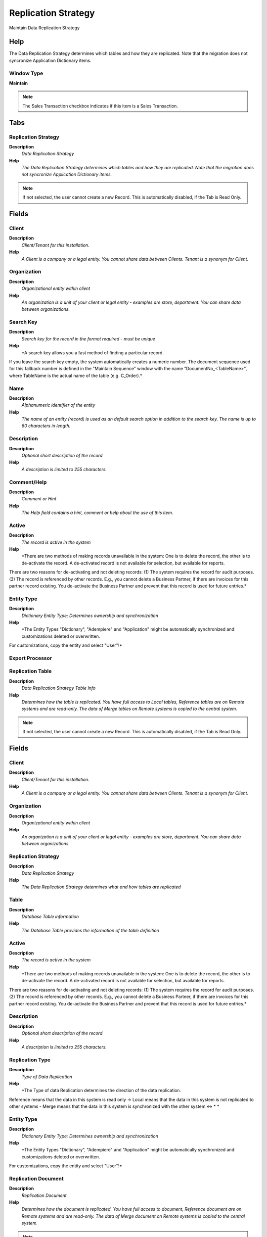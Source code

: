 
.. _functional-guide/window/window-replication-strategy:

====================
Replication Strategy
====================

Maintain Data Replication Strategy

Help
====
The Data Replication Strategy determines which tables and how they are replicated. Note that the migration does not syncronize Application Dictionary items.

Window Type
-----------
\ **Maintain**\ 

.. note::
    The Sales Transaction checkbox indicates if this item is a Sales Transaction.


Tabs
====

Replication Strategy
--------------------
\ **Description**\ 
 \ *Data Replication Strategy*\ 
\ **Help**\ 
 \ *The Data Replication Strategy determines which tables and how they are replicated. Note that the migration does not syncronize Application Dictionary items.*\ 

.. note::
    If not selected, the user cannot create a new Record.  This is automatically disabled, if the Tab is Read Only.

Fields
======

Client
------
\ **Description**\ 
 \ *Client/Tenant for this installation.*\ 
\ **Help**\ 
 \ *A Client is a company or a legal entity. You cannot share data between Clients. Tenant is a synonym for Client.*\ 

Organization
------------
\ **Description**\ 
 \ *Organizational entity within client*\ 
\ **Help**\ 
 \ *An organization is a unit of your client or legal entity - examples are store, department. You can share data between organizations.*\ 

Search Key
----------
\ **Description**\ 
 \ *Search key for the record in the format required - must be unique*\ 
\ **Help**\ 
 \ *A search key allows you a fast method of finding a particular record.
If you leave the search key empty, the system automatically creates a numeric number.  The document sequence used for this fallback number is defined in the "Maintain Sequence" window with the name "DocumentNo_<TableName>", where TableName is the actual name of the table (e.g. C_Order).*\ 

Name
----
\ **Description**\ 
 \ *Alphanumeric identifier of the entity*\ 
\ **Help**\ 
 \ *The name of an entity (record) is used as an default search option in addition to the search key. The name is up to 60 characters in length.*\ 

Description
-----------
\ **Description**\ 
 \ *Optional short description of the record*\ 
\ **Help**\ 
 \ *A description is limited to 255 characters.*\ 

Comment/Help
------------
\ **Description**\ 
 \ *Comment or Hint*\ 
\ **Help**\ 
 \ *The Help field contains a hint, comment or help about the use of this item.*\ 

Active
------
\ **Description**\ 
 \ *The record is active in the system*\ 
\ **Help**\ 
 \ *There are two methods of making records unavailable in the system: One is to delete the record, the other is to de-activate the record. A de-activated record is not available for selection, but available for reports.
There are two reasons for de-activating and not deleting records:
(1) The system requires the record for audit purposes.
(2) The record is referenced by other records. E.g., you cannot delete a Business Partner, if there are invoices for this partner record existing. You de-activate the Business Partner and prevent that this record is used for future entries.*\ 

Entity Type
-----------
\ **Description**\ 
 \ *Dictionary Entity Type; Determines ownership and synchronization*\ 
\ **Help**\ 
 \ *The Entity Types "Dictionary", "Adempiere" and "Application" might be automatically synchronized and customizations deleted or overwritten.  

For customizations, copy the entity and select "User"!*\ 

Export Processor
----------------

Replication Table
-----------------
\ **Description**\ 
 \ *Data Replication Strategy Table Info*\ 
\ **Help**\ 
 \ *Determines how the table is replicated. You have full access to Local tables, Reference tables are on Remote systems and are read-only. The data of Merge tables on Remote systems is copied to the central system.*\ 

.. note::
    If not selected, the user cannot create a new Record.  This is automatically disabled, if the Tab is Read Only.

Fields
======

Client
------
\ **Description**\ 
 \ *Client/Tenant for this installation.*\ 
\ **Help**\ 
 \ *A Client is a company or a legal entity. You cannot share data between Clients. Tenant is a synonym for Client.*\ 

Organization
------------
\ **Description**\ 
 \ *Organizational entity within client*\ 
\ **Help**\ 
 \ *An organization is a unit of your client or legal entity - examples are store, department. You can share data between organizations.*\ 

Replication Strategy
--------------------
\ **Description**\ 
 \ *Data Replication Strategy*\ 
\ **Help**\ 
 \ *The Data Replication Strategy determines what and how tables are replicated*\ 

Table
-----
\ **Description**\ 
 \ *Database Table information*\ 
\ **Help**\ 
 \ *The Database Table provides the information of the table definition*\ 

Active
------
\ **Description**\ 
 \ *The record is active in the system*\ 
\ **Help**\ 
 \ *There are two methods of making records unavailable in the system: One is to delete the record, the other is to de-activate the record. A de-activated record is not available for selection, but available for reports.
There are two reasons for de-activating and not deleting records:
(1) The system requires the record for audit purposes.
(2) The record is referenced by other records. E.g., you cannot delete a Business Partner, if there are invoices for this partner record existing. You de-activate the Business Partner and prevent that this record is used for future entries.*\ 

Description
-----------
\ **Description**\ 
 \ *Optional short description of the record*\ 
\ **Help**\ 
 \ *A description is limited to 255 characters.*\ 

Replication Type
----------------
\ **Description**\ 
 \ *Type of Data Replication*\ 
\ **Help**\ 
 \ *The Type of data Replication determines the direction of the data replication.  
Reference means that the data in this system is read only -> 
Local means that the data in this system is not replicated to other systems - 
Merge means that the data in this system is synchronized with the other system <-> * *\ 

Entity Type
-----------
\ **Description**\ 
 \ *Dictionary Entity Type; Determines ownership and synchronization*\ 
\ **Help**\ 
 \ *The Entity Types "Dictionary", "Adempiere" and "Application" might be automatically synchronized and customizations deleted or overwritten.  

For customizations, copy the entity and select "User"!*\ 

Replication Document
--------------------
\ **Description**\ 
 \ *Replication Document*\ 
\ **Help**\ 
 \ *Determines how the document is replicated. You have full access to document, Reference document are on Remote systems and are read-only. The data of Merge document on Remote systems is copied to the central system.*\ 

.. note::
    If not selected, the user cannot create a new Record.  This is automatically disabled, if the Tab is Read Only.

Fields
======

Client
------
\ **Description**\ 
 \ *Client/Tenant for this installation.*\ 
\ **Help**\ 
 \ *A Client is a company or a legal entity. You cannot share data between Clients. Tenant is a synonym for Client.*\ 

Organization
------------
\ **Description**\ 
 \ *Organizational entity within client*\ 
\ **Help**\ 
 \ *An organization is a unit of your client or legal entity - examples are store, department. You can share data between organizations.*\ 

Replication Strategy
--------------------
\ **Description**\ 
 \ *Data Replication Strategy*\ 
\ **Help**\ 
 \ *The Data Replication Strategy determines what and how tables are replicated*\ 

Document Type
-------------
\ **Description**\ 
 \ *Document type or rules*\ 
\ **Help**\ 
 \ *The Document Type determines document sequence and processing rules*\ 

Table
-----
\ **Description**\ 
 \ *Database Table information*\ 
\ **Help**\ 
 \ *The Database Table provides the information of the table definition*\ 

Active
------
\ **Description**\ 
 \ *The record is active in the system*\ 
\ **Help**\ 
 \ *There are two methods of making records unavailable in the system: One is to delete the record, the other is to de-activate the record. A de-activated record is not available for selection, but available for reports.
There are two reasons for de-activating and not deleting records:
(1) The system requires the record for audit purposes.
(2) The record is referenced by other records. E.g., you cannot delete a Business Partner, if there are invoices for this partner record existing. You de-activate the Business Partner and prevent that this record is used for future entries.*\ 

Description
-----------
\ **Description**\ 
 \ *Optional short description of the record*\ 
\ **Help**\ 
 \ *A description is limited to 255 characters.*\ 

Replication Type
----------------
\ **Description**\ 
 \ *Type of Data Replication*\ 
\ **Help**\ 
 \ *The Type of data Replication determines the direction of the data replication.  
Reference means that the data in this system is read only -> 
Local means that the data in this system is not replicated to other systems - 
Merge means that the data in this system is synchronized with the other system <-> * *\ 

Organization Access
-------------------
\ **Description**\ 
 \ *Replication Organization Access*\ 
\ **Help**\ 
 \ *Organizations Access for Replication Strategy*\ 

.. note::
    If not selected, the user cannot create a new Record.  This is automatically disabled, if the Tab is Read Only.

Fields
======

Replication Strategy
--------------------
\ **Description**\ 
 \ *Data Replication Strategy*\ 
\ **Help**\ 
 \ *The Data Replication Strategy determines what and how tables are replicated*\ 

Organization
------------
\ **Description**\ 
 \ *Organizational entity within client*\ 
\ **Help**\ 
 \ *An organization is a unit of your client or legal entity - examples are store, department. You can share data between organizations.*\ 

Active
------
\ **Description**\ 
 \ *The record is active in the system*\ 
\ **Help**\ 
 \ *There are two methods of making records unavailable in the system: One is to delete the record, the other is to de-activate the record. A de-activated record is not available for selection, but available for reports.
There are two reasons for de-activating and not deleting records:
(1) The system requires the record for audit purposes.
(2) The record is referenced by other records. E.g., you cannot delete a Business Partner, if there are invoices for this partner record existing. You de-activate the Business Partner and prevent that this record is used for future entries.*\ 

Read Only
---------
\ **Description**\ 
 \ *Field is read only*\ 
\ **Help**\ 
 \ *The Read Only indicates that this field may only be Read.  It may not be updated.*\ 

Role Access
-----------
\ **Description**\ 
 \ *Replication Role Access*\ 
\ **Help**\ 
 \ *Role Access for Replication Strategy*\ 

.. note::
    If not selected, the user cannot create a new Record.  This is automatically disabled, if the Tab is Read Only.

Fields
======

Replication Strategy
--------------------
\ **Description**\ 
 \ *Data Replication Strategy*\ 
\ **Help**\ 
 \ *The Data Replication Strategy determines what and how tables are replicated*\ 

Role
----
\ **Description**\ 
 \ *Responsibility Role*\ 
\ **Help**\ 
 \ *The Role determines security and access a user who has this Role will have in the System.*\ 

Active
------
\ **Description**\ 
 \ *The record is active in the system*\ 
\ **Help**\ 
 \ *There are two methods of making records unavailable in the system: One is to delete the record, the other is to de-activate the record. A de-activated record is not available for selection, but available for reports.
There are two reasons for de-activating and not deleting records:
(1) The system requires the record for audit purposes.
(2) The record is referenced by other records. E.g., you cannot delete a Business Partner, if there are invoices for this partner record existing. You de-activate the Business Partner and prevent that this record is used for future entries.*\ 

Read Only
---------
\ **Description**\ 
 \ *Field is read only*\ 
\ **Help**\ 
 \ *The Read Only indicates that this field may only be Read.  It may not be updated.*\ 
